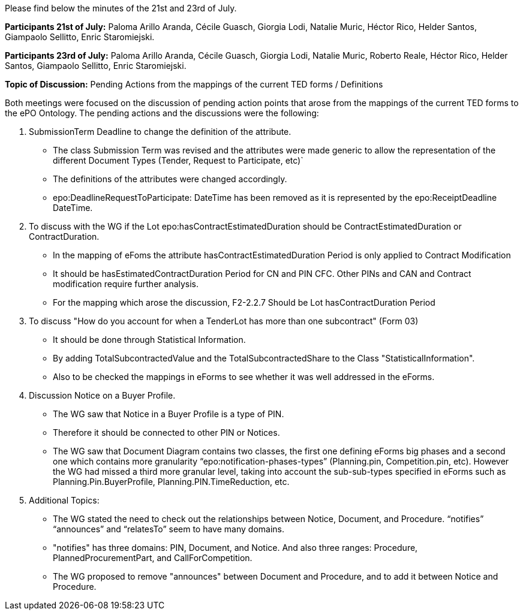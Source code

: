 Please find below the minutes of the 21st and 23rd of July.

**Participants 21st of July:**  Paloma Arillo Aranda, Cécile Guasch, Giorgia Lodi, Natalie Muric, Héctor Rico, Helder Santos, Giampaolo Sellitto, Enric Staromiejski.

**Participants 23rd of July:**  Paloma Arillo Aranda, Cécile Guasch, Giorgia Lodi, Natalie Muric, Roberto Reale, Héctor Rico, Helder Santos, Giampaolo Sellitto, Enric Staromiejski.

**Topic of Discussion:** Pending Actions from the mappings of the current TED forms / Definitions

Both meetings were focused on the discussion of pending action points that arose from the mappings of the current TED forms to the ePO Ontology.  The pending actions and the discussions were the following:

1.	SubmissionTerm Deadline to change the definition of the attribute.
* The class Submission Term was revised and the attributes were made generic to allow the representation of the different Document Types (Tender, Request to Participate, etc)`
* The definitions of the attributes were changed accordingly.
* epo:DeadlineRequestToParticipate: DateTime has been removed as it is represented by the epo:ReceiptDeadline DateTime.
2.	To discuss with the WG if the Lot epo:hasContractEstimatedDuration should be ContractEstimatedDuration or ContractDuration.
* In the mapping of eFoms the attribute hasContractEstimatedDuration Period is only applied to Contract Modification
* It should be hasEstimatedContractDuration Period for CN and PIN CFC. Other PINs and CAN and Contract modification require further analysis.
* For the mapping which arose the discussion, F2-2.2.7 Should be Lot hasContractDuration Period
3.	To discuss "How do you account for when a TenderLot has more than one subcontract" (Form 03)
* It should be done through Statistical Information.
* By adding TotalSubcontractedValue and the TotalSubcontractedShare to the Class "StatisticalInformation".
* Also to be checked the mappings in eForms to see whether it was well addressed in the eForms.
4.	Discussion Notice on a Buyer Profile.
* The WG saw that Notice in a Buyer Profile is a type of PIN.
* Therefore it should be connected to other PIN or Notices.
* The WG saw that Document Diagram contains two classes, the first one defining eForms big phases and a second one which contains more granularity “epo:notification-phases-types” (Planning.pin, Competition.pin, etc). However the WG had missed a third more granular level, taking into account the sub-sub-types specified in eForms such as Planning.Pin.BuyerProfile, Planning.PIN.TimeReduction, etc.
5.	Additional Topics:
* The WG stated the need to check out the relationships between Notice, Document, and Procedure. “notifies” “announces” and “relatesTo” seem to have many domains.
* "notifies" has three domains: PIN, Document, and Notice. And also three ranges: Procedure, PlannedProcurementPart, and CallForCompetition.
*  The WG proposed to remove "announces" between Document and Procedure, and to add it between Notice and Procedure.
